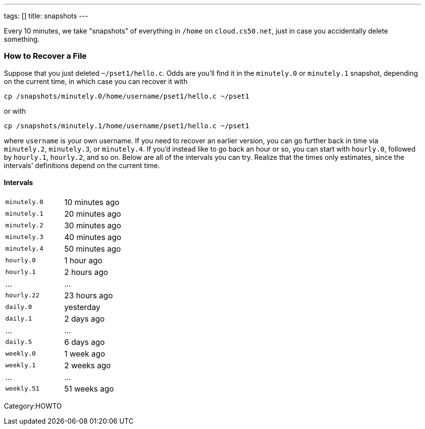 ---
tags: []
title: snapshots
---

Every 10 minutes, we take "snapshots" of everything in `/home` on
`cloud.cs50.net`, just in case you accidentally delete something.


How to Recover a File
~~~~~~~~~~~~~~~~~~~~~

Suppose that you just deleted `~/pset1/hello.c`. Odds are you'll find it
in the `minutely.0` or `minutely.1` snapshot, depending on the current
time, in which case you can recover it with

`cp /snapshots/minutely.0/home/username/pset1/hello.c ~/pset1`

or with

`cp /snapshots/minutely.1/home/username/pset1/hello.c ~/pset1`

where `username` is your own username. If you need to recover an earlier
version, you can go further back in time via `minutely.2`, `minutely.3`,
or `minutely.4`. If you'd instead like to go back an hour or so, you can
start with `hourly.0`, followed by `hourly.1`, `hourly.2`, and so on.
Below are all of the intervals you can try. Realize that the times only
estimates, since the intervals' definitions depend on the current time.


Intervals
^^^^^^^^^

[cols=",",]
|====================================================
|`minutely.0` |10 minutes ago
|`minutely.1` |20 minutes ago
|`minutely.2` |30 minutes ago
|`minutely.3` |40 minutes ago
|`minutely.4` |50 minutes ago
|`hourly.0` |1 hour ago
|`hourly.1` |2 hours ago
|... |...
|`hourly.22` |23 hours ago
|`daily.0` |yesterday
|`daily.1` |2 days ago
|... |...
|`daily.5` |6 days ago
|`weekly.0` |1 week ago
|`weekly.1` |2 weeks ago
|... |...
|`weekly.51` |51 weeks ago
|====================================================

Category:HOWTO
